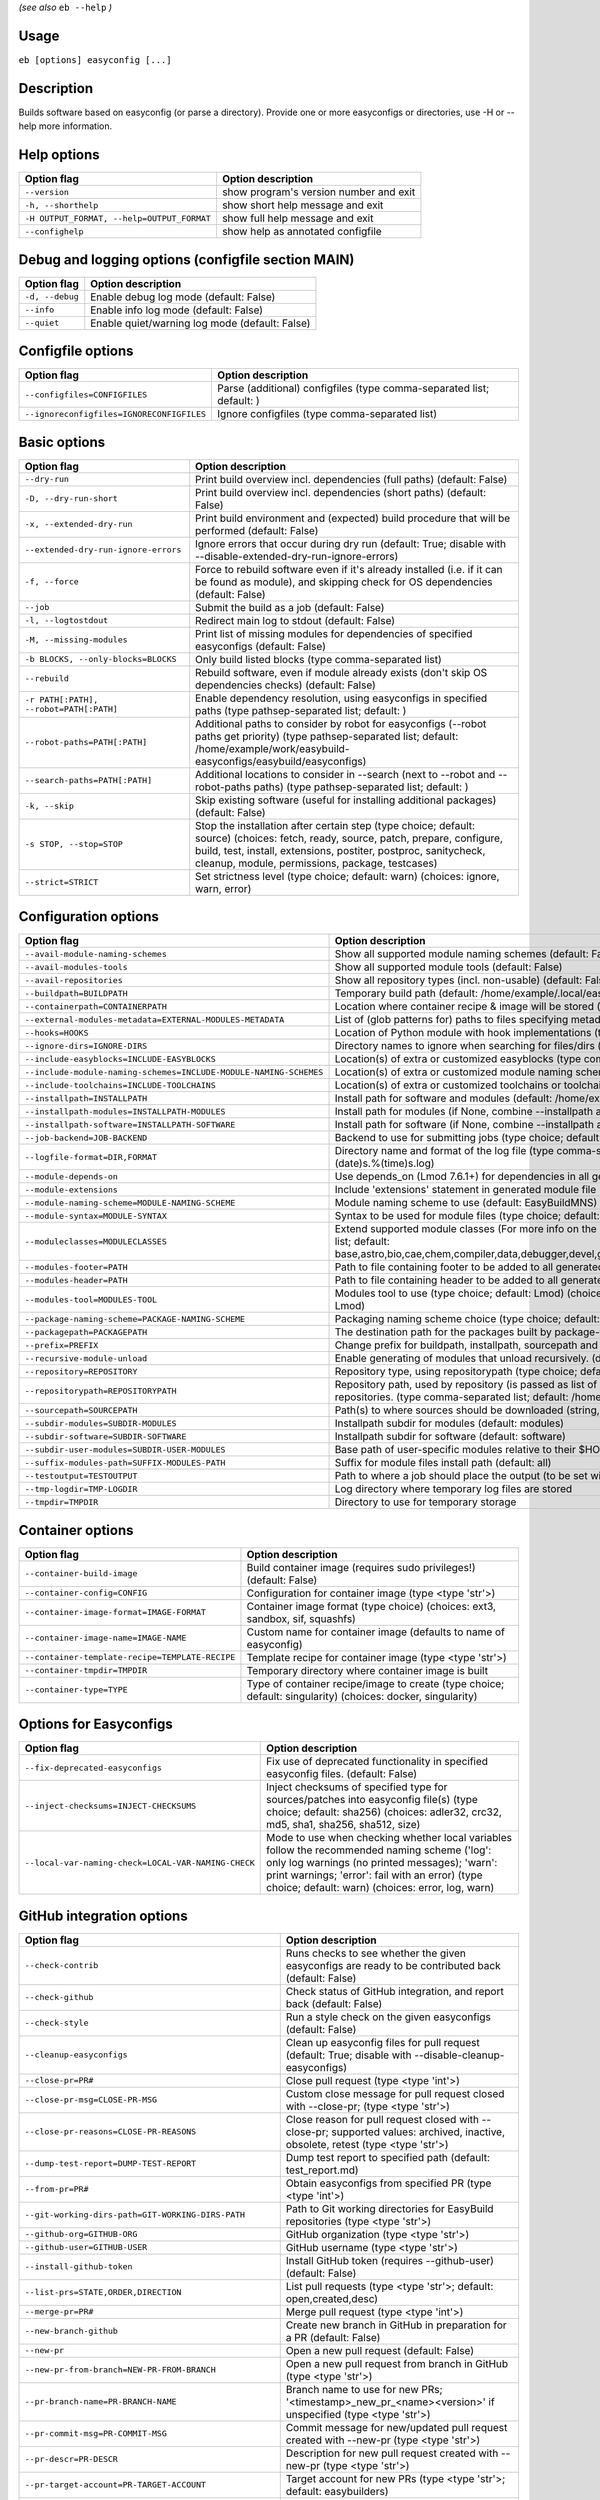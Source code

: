 .. _eb_help:

.. _basic_usage_help:

*(see also* ``eb --help`` *)*

Usage
-----

``eb [options] easyconfig [...]``

Description
-----------

Builds software based on easyconfig (or parse a directory).
Provide one or more easyconfigs or directories, use -H or --help more information.

Help options
------------
==========================================    ======================================
Option flag                                   Option description                    
==========================================    ======================================
``--version``                                 show program's version number and exit
``-h, --shorthelp``                           show short help message and exit      
``-H OUTPUT_FORMAT, --help=OUTPUT_FORMAT``    show full help message and exit       
``--confighelp``                              show help as annotated configfile     
==========================================    ======================================


Debug and logging options (configfile section MAIN)
---------------------------------------------------
===============    ==============================================
Option flag        Option description                            
===============    ==============================================
``-d, --debug``    Enable debug log mode (default: False)        
``--info``         Enable info log mode (default: False)         
``--quiet``        Enable quiet/warning log mode (default: False)
===============    ==============================================


Configfile options
------------------
=========================================    =====================================================================
Option flag                                  Option description                                                   
=========================================    =====================================================================
``--configfiles=CONFIGFILES``                Parse (additional) configfiles (type comma-separated list; default: )
``--ignoreconfigfiles=IGNORECONFIGFILES``    Ignore configfiles (type comma-separated list)                       
=========================================    =====================================================================


Basic options
-------------
=======================================    =======================================================================================================================================================================================================================================================
Option flag                                Option description                                                                                                                                                                                                                                     
=======================================    =======================================================================================================================================================================================================================================================
``--dry-run``                              Print build overview incl. dependencies (full paths) (default: False)                                                                                                                                                                                  
``-D, --dry-run-short``                    Print build overview incl. dependencies (short paths) (default: False)                                                                                                                                                                                 
``-x, --extended-dry-run``                 Print build environment and (expected) build procedure that will be performed (default: False)                                                                                                                                                         
``--extended-dry-run-ignore-errors``       Ignore errors that occur during dry run (default: True; disable with --disable-extended-dry-run-ignore-errors)                                                                                                                                         
``-f, --force``                            Force to rebuild software even if it's already installed (i.e. if it can be found as module), and skipping check for OS dependencies (default: False)                                                                                                  
``--job``                                  Submit the build as a job (default: False)                                                                                                                                                                                                             
``-l, --logtostdout``                      Redirect main log to stdout (default: False)                                                                                                                                                                                                           
``-M, --missing-modules``                  Print list of missing modules for dependencies of specified easyconfigs (default: False)                                                                                                                                                               
``-b BLOCKS, --only-blocks=BLOCKS``        Only build listed blocks (type comma-separated list)                                                                                                                                                                                                   
``--rebuild``                              Rebuild software, even if module already exists (don't skip OS dependencies checks) (default: False)                                                                                                                                                   
``-r PATH[:PATH], --robot=PATH[:PATH]``    Enable dependency resolution, using easyconfigs in specified paths (type pathsep-separated list; default: )                                                                                                                                            
``--robot-paths=PATH[:PATH]``              Additional paths to consider by robot for easyconfigs (--robot paths get priority) (type pathsep-separated list; default: /home/example/work/easybuild-easyconfigs/easybuild/easyconfigs)                                                             
``--search-paths=PATH[:PATH]``             Additional locations to consider in --search (next to --robot and --robot-paths paths) (type pathsep-separated list; default: )                                                                                                                        
``-k, --skip``                             Skip existing software (useful for installing additional packages) (default: False)                                                                                                                                                                    
``-s STOP, --stop=STOP``                   Stop the installation after certain step (type choice; default: source) (choices: fetch, ready, source, patch, prepare, configure, build, test, install, extensions, postiter, postproc, sanitycheck, cleanup, module, permissions, package, testcases)
``--strict=STRICT``                        Set strictness level (type choice; default: warn) (choices: ignore, warn, error)                                                                                                                                                                       
=======================================    =======================================================================================================================================================================================================================================================


Configuration options
---------------------
=================================================================    =================================================================================================================================================================================================================================================================================
Option flag                                                          Option description                                                                                                                                                                                                                                                               
=================================================================    =================================================================================================================================================================================================================================================================================
``--avail-module-naming-schemes``                                    Show all supported module naming schemes (default: False)                                                                                                                                                                                                                        
``--avail-modules-tools``                                            Show all supported module tools (default: False)                                                                                                                                                                                                                                 
``--avail-repositories``                                             Show all repository types (incl. non-usable) (default: False)                                                                                                                                                                                                                    
``--buildpath=BUILDPATH``                                            Temporary build path (default: /home/example/.local/easybuild/build)                                                                                                                                                                                                             
``--containerpath=CONTAINERPATH``                                    Location where container recipe & image will be stored (default: /home/example/.local/easybuild/containers)                                                                                                                                                                      
``--external-modules-metadata=EXTERNAL-MODULES-METADATA``            List of (glob patterns for) paths to files specifying metadata for external modules (INI format) (type comma-separated list)                                                                                                                                                     
``--hooks=HOOKS``                                                    Location of Python module with hook implementations (type str)                                                                                                                                                                                                                   
``--ignore-dirs=IGNORE-DIRS``                                        Directory names to ignore when searching for files/dirs (type comma-separated list; default: .git,.svn)                                                                                                                                                                          
``--include-easyblocks=INCLUDE-EASYBLOCKS``                          Location(s) of extra or customized easyblocks (type comma-separated list; default: )                                                                                                                                                                                             
``--include-module-naming-schemes=INCLUDE-MODULE-NAMING-SCHEMES``    Location(s) of extra or customized module naming schemes (type comma-separated list; default: )                                                                                                                                                                                  
``--include-toolchains=INCLUDE-TOOLCHAINS``                          Location(s) of extra or customized toolchains or toolchain components (type comma-separated list; default: )                                                                                                                                                                     
``--installpath=INSTALLPATH``                                        Install path for software and modules (default: /home/example/.local/easybuild)                                                                                                                                                                                                  
``--installpath-modules=INSTALLPATH-MODULES``                        Install path for modules (if None, combine --installpath and --subdir-modules)                                                                                                                                                                                                   
``--installpath-software=INSTALLPATH-SOFTWARE``                      Install path for software (if None, combine --installpath and --subdir-software)                                                                                                                                                                                                 
``--job-backend=JOB-BACKEND``                                        Backend to use for submitting jobs (type choice; default: GC3Pie) (choices: GC3Pie, PbsPython, Slurm)                                                                                                                                                                            
``--logfile-format=DIR,FORMAT``                                      Directory name and format of the log file (type comma-separated tuple; default: easybuild,easybuild-%(name)s-%(version)s-%(date)s.%(time)s.log)                                                                                                                                  
``--module-depends-on``                                              Use depends_on (Lmod 7.6.1+) for dependencies in all generated modules (implies recursive unloading of modules). (default: False)                                                                                                                                                
``--module-extensions``                                              Include 'extensions' statement in generated module file (Lua syntax only) (default: False)                                                                                                                                                                                       
``--module-naming-scheme=MODULE-NAMING-SCHEME``                      Module naming scheme to use (default: EasyBuildMNS)                                                                                                                                                                                                                              
``--module-syntax=MODULE-SYNTAX``                                    Syntax to be used for module files (type choice; default: Lua) (choices: Lua, Tcl)                                                                                                                                                                                               
``--moduleclasses=MODULECLASSES``                                    Extend supported module classes (For more info on the default classes, use --show-default-moduleclasses) (type comma-separated list; default: base,astro,bio,cae,chem,compiler,data,debugger,devel,geo,ide,lang,lib,math,mpi,numlib,perf,quantum,phys,system,toolchain,tools,vis)
``--modules-footer=PATH``                                            Path to file containing footer to be added to all generated module files                                                                                                                                                                                                         
``--modules-header=PATH``                                            Path to file containing header to be added to all generated module files                                                                                                                                                                                                         
``--modules-tool=MODULES-TOOL``                                      Modules tool to use (type choice; default: Lmod) (choices: EnvironmentModules, EnvironmentModulesC, EnvironmentModulesTcl, Lmod)                                                                                                                                                 
``--package-naming-scheme=PACKAGE-NAMING-SCHEME``                    Packaging naming scheme choice (type choice; default: EasyBuildPNS) (choices: EasyBuildPNS)                                                                                                                                                                                      
``--packagepath=PACKAGEPATH``                                        The destination path for the packages built by package-tool (default: /home/example/.local/easybuild/packages)                                                                                                                                                                   
``--prefix=PREFIX``                                                  Change prefix for buildpath, installpath, sourcepath and repositorypath (used prefix for defaults /home/example/.local/easybuild)                                                                                                                                                
``--recursive-module-unload``                                        Enable generating of modules that unload recursively. (default: False)                                                                                                                                                                                                           
``--repository=REPOSITORY``                                          Repository type, using repositorypath (type choice; default: FileRepository) (choices: FileRepository, GitRepository, HgRepository)                                                                                                                                              
``--repositorypath=REPOSITORYPATH``                                  Repository path, used by repository (is passed as list of arguments to create the repository instance). For more info, use --avail-repositories. (type comma-separated list; default: /home/example/.local/easybuild/ebfiles_repo)                                               
``--sourcepath=SOURCEPATH``                                          Path(s) to where sources should be downloaded (string, colon-separated) (default: /home/example/.local/easybuild/sources)                                                                                                                                                        
``--subdir-modules=SUBDIR-MODULES``                                  Installpath subdir for modules (default: modules)                                                                                                                                                                                                                                
``--subdir-software=SUBDIR-SOFTWARE``                                Installpath subdir for software (default: software)                                                                                                                                                                                                                              
``--subdir-user-modules=SUBDIR-USER-MODULES``                        Base path of user-specific modules relative to their $HOME                                                                                                                                                                                                                       
``--suffix-modules-path=SUFFIX-MODULES-PATH``                        Suffix for module files install path (default: all)                                                                                                                                                                                                                              
``--testoutput=TESTOUTPUT``                                          Path to where a job should place the output (to be set within jobscript)                                                                                                                                                                                                         
``--tmp-logdir=TMP-LOGDIR``                                          Log directory where temporary log files are stored                                                                                                                                                                                                                               
``--tmpdir=TMPDIR``                                                  Directory to use for temporary storage                                                                                                                                                                                                                                           
=================================================================    =================================================================================================================================================================================================================================================================================


Container options
-----------------
===============================================    ===========================================================================================================
Option flag                                        Option description                                                                                         
===============================================    ===========================================================================================================
``--container-build-image``                        Build container image (requires sudo privileges!) (default: False)                                         
``--container-config=CONFIG``                      Configuration for container image (type <type 'str'>)                                                      
``--container-image-format=IMAGE-FORMAT``          Container image format (type choice) (choices: ext3, sandbox, sif, squashfs)                               
``--container-image-name=IMAGE-NAME``              Custom name for container image (defaults to name of easyconfig)                                           
``--container-template-recipe=TEMPLATE-RECIPE``    Template recipe for container image (type <type 'str'>)                                                    
``--container-tmpdir=TMPDIR``                      Temporary directory where container image is built                                                         
``--container-type=TYPE``                          Type of container recipe/image to create (type choice; default: singularity) (choices: docker, singularity)
===============================================    ===========================================================================================================


Options for Easyconfigs
-----------------------
===================================================    =====================================================================================================================================================================================================================================================
Option flag                                            Option description                                                                                                                                                                                                                                   
===================================================    =====================================================================================================================================================================================================================================================
``--fix-deprecated-easyconfigs``                       Fix use of deprecated functionality in specified easyconfig files. (default: False)                                                                                                                                                                  
``--inject-checksums=INJECT-CHECKSUMS``                Inject checksums of specified type for sources/patches into easyconfig file(s) (type choice; default: sha256) (choices: adler32, crc32, md5, sha1, sha256, sha512, size)                                                                             
``--local-var-naming-check=LOCAL-VAR-NAMING-CHECK``    Mode to use when checking whether local variables follow the recommended naming scheme ('log': only log warnings (no printed messages); 'warn': print warnings; 'error': fail with an error) (type choice; default: warn) (choices: error, log, warn)
===================================================    =====================================================================================================================================================================================================================================================


GitHub integration options
--------------------------
=======================================================    ================================================================================================================================
Option flag                                                Option description                                                                                                              
=======================================================    ================================================================================================================================
``--check-contrib``                                        Runs checks to see whether the given easyconfigs are ready to be contributed back (default: False)                              
``--check-github``                                         Check status of GitHub integration, and report back (default: False)                                                            
``--check-style``                                          Run a style check on the given easyconfigs (default: False)                                                                     
``--cleanup-easyconfigs``                                  Clean up easyconfig files for pull request (default: True; disable with --disable-cleanup-easyconfigs)                          
``--close-pr=PR#``                                         Close pull request (type <type 'int'>)                                                                                          
``--close-pr-msg=CLOSE-PR-MSG``                            Custom close message for pull request closed with --close-pr;  (type <type 'str'>)                                              
``--close-pr-reasons=CLOSE-PR-REASONS``                    Close reason for pull request closed with --close-pr; supported values: archived, inactive, obsolete, retest (type <type 'str'>)
``--dump-test-report=DUMP-TEST-REPORT``                    Dump test report to specified path (default: test_report.md)                                                                    
``--from-pr=PR#``                                          Obtain easyconfigs from specified PR (type <type 'int'>)                                                                        
``--git-working-dirs-path=GIT-WORKING-DIRS-PATH``          Path to Git working directories for EasyBuild repositories (type <type 'str'>)                                                  
``--github-org=GITHUB-ORG``                                GitHub organization (type <type 'str'>)                                                                                         
``--github-user=GITHUB-USER``                              GitHub username (type <type 'str'>)                                                                                             
``--install-github-token``                                 Install GitHub token (requires --github-user) (default: False)                                                                  
``--list-prs=STATE,ORDER,DIRECTION``                       List pull requests (type <type 'str'>; default: open,created,desc)                                                              
``--merge-pr=PR#``                                         Merge pull request (type <type 'int'>)                                                                                          
``--new-branch-github``                                    Create new branch in GitHub in preparation for a PR (default: False)                                                            
``--new-pr``                                               Open a new pull request (default: False)                                                                                        
``--new-pr-from-branch=NEW-PR-FROM-BRANCH``                Open a new pull request from branch in GitHub (type <type 'str'>)                                                               
``--pr-branch-name=PR-BRANCH-NAME``                        Branch name to use for new PRs; '<timestamp>_new_pr_<name><version>' if unspecified (type <type 'str'>)                         
``--pr-commit-msg=PR-COMMIT-MSG``                          Commit message for new/updated pull request created with --new-pr (type <type 'str'>)                                           
``--pr-descr=PR-DESCR``                                    Description for new pull request created with --new-pr (type <type 'str'>)                                                      
``--pr-target-account=PR-TARGET-ACCOUNT``                  Target account for new PRs (type <type 'str'>; default: easybuilders)                                                           
``--pr-target-branch=PR-TARGET-BRANCH``                    Target branch for new PRs (type <type 'str'>; default: develop)                                                                 
``--pr-target-repo=PR-TARGET-REPO``                        Target repository for new/updating PRs (type <type 'str'>; default: easybuild-easyconfigs)                                      
``--pr-title=PR-TITLE``                                    Title for new pull request created with --new-pr (type <type 'str'>)                                                            
``--preview-pr``                                           Preview a new pull request (default: False)                                                                                     
``--review-pr=PR#``                                        Review specified pull request (type <type 'int'>)                                                                               
``--sync-branch-with-develop=SYNC-BRANCH-WITH-DEVELOP``    Sync branch with current 'develop' branch (type <type 'str'>)                                                                   
``--sync-pr-with-develop=PR#``                             Sync pull request with current 'develop' branch (type <type 'int'>)                                                             
``--test-report-env-filter=TEST-REPORT-ENV-FILTER``        Regex used to filter out variables in environment dump of test report                                                           
``--update-branch-github=UPDATE-BRANCH-GITHUB``            Update specified branch in GitHub (type <type 'str'>)                                                                           
``--update-pr=PR#``                                        Update an existing pull request (type <type 'int'>)                                                                             
``-u, --upload-test-report``                               Upload full test report as a gist on GitHub (default: False)                                                                    
=======================================================    ================================================================================================================================


Informative options
-------------------
=====================================================    ================================================================================================
Option flag                                              Option description                                                                              
=====================================================    ================================================================================================
``--avail-cfgfile-constants``                            Show all constants that can be used in configuration files (default: False)                     
``--avail-easyconfig-constants``                         Show all constants that can be used in easyconfigs (default: False)                             
``--avail-easyconfig-licenses``                          Show all license constants that can be used in easyconfigs (default: False)                     
``-a, --avail-easyconfig-params``                        Show all easyconfig parameters (include easyblock-specific ones by using -e) (default: False)   
``--avail-easyconfig-templates``                         Show all template names and template constants that can be used in easyconfigs. (default: False)
``--avail-hooks``                                        Show list of known hooks (default: False)                                                       
``--avail-toolchain-opts=AVAIL-TOOLCHAIN-OPTS``          Show options for toolchain (type str)                                                           
``--check-conflicts``                                    Check for version conflicts in dependency graphs (default: False)                               
``--dep-graph=depgraph.<ext>``                           Create dependency graph                                                                         
``--dump-env-script``                                    Dump source script to set up build environment based on toolchain/dependencies (default: False) 
``--last-log``                                           Print location to EasyBuild log file of last (failed) session (default: False)                  
``--list-easyblocks=LIST-EASYBLOCKS``                    Show list of available easyblocks (type choice; default: simple) (choices: simple, detailed)    
``--list-installed-software=LIST-INSTALLED-SOFTWARE``    Show list of installed software (type choice; default: simple) (choices: simple, detailed)      
``--list-software=LIST-SOFTWARE``                        Show list of supported software (type choice; default: simple) (choices: simple, detailed)      
``--list-toolchains``                                    Show list of known toolchains (default: False)                                                  
``--search=REGEX``                                       Search for easyconfig files in the robot search path, print full paths                          
``--search-filename=REGEX``                              Search for easyconfig files in the robot search path, print only filenames                      
``-S REGEX, --search-short=REGEX``                       Search for easyconfig files in the robot search path, print short paths                         
``--show-config``                                        Show current EasyBuild configuration (only non-default + selected settings) (default: False)    
``--show-default-configfiles``                           Show list of default config files (default: False)                                              
``--show-default-moduleclasses``                         Show default module classes with description (default: False)                                   
``--show-ec``                                            Show contents of specified easyconfig(s) (default: False)                                       
``--show-full-config``                                   Show current EasyBuild configuration (all settings) (default: False)                            
``--show-system-info``                                   Show system information relevant to EasyBuild (default: False)                                  
``--terse``                                              Terse output (machine-readable) (default: False)                                                
=====================================================    ================================================================================================


Options for job backend
-----------------------
===========================================    ===========================================================================================================================
Option flag                                    Option description                                                                                                         
===========================================    ===========================================================================================================================
``--job-backend-config=BACKEND-CONFIG``        Configuration file for job backend                                                                                         
``--job-cores=CORES``                          Number of cores to request per job (type int)                                                                              
``--job-deps-type=DEPS-TYPE``                  Type of dependency to set between jobs (default depends on job backend) (type choice) (choices: abort_on_error, always_run)
``--job-max-jobs=MAX-JOBS``                    Maximum number of concurrent jobs (queued and running, 0 = unlimited) (type int; default: 0)                               
``--job-max-walltime=MAX-WALLTIME``            Maximum walltime for jobs (in hours) (type int; default: 24)                                                               
``--job-output-dir=OUTPUT-DIR``                Output directory for jobs (default: current directory) (default: /Volumes/work/easybuild/docs)                             
``--job-polling-interval=POLLING-INTERVAL``    Interval between polls for status of jobs (in seconds) (type <type 'float'>; default: 30.0)                                
``--job-target-resource=TARGET-RESOURCE``      Target resource for jobs                                                                                                   
===========================================    ===========================================================================================================================


Override options
----------------
=========================================================================    ==================================================================================================================================================================================
Option flag                                                                  Option description                                                                                                                                                                
=========================================================================    ==================================================================================================================================================================================
``--add-dummy-to-minimal-toolchains``                                        Include dummy toolchain in minimal toolchain searches [DEPRECATED, use --add-system-to-minimal-toolchains instead!) (default: False)                                              
``--add-system-to-minimal-toolchains``                                       Include system toolchain in minimal toolchain searches (default: False)                                                                                                           
``--allow-loaded-modules=ALLOW-LOADED-MODULES``                              List of software names for which to allow loaded modules in initial environment (type comma-separated list; default: EasyBuild)                                                   
``--allow-modules-tool-mismatch``                                            Allow mismatch of modules tool and definition of 'module' function (default: False)                                                                                               
``--allow-use-as-root-and-accept-consequences``                              Allow using of EasyBuild as root (NOT RECOMMENDED!) (default: False)                                                                                                              
``--backup-modules``                                                         Back up an existing module file, if any. Only works when using --module-only                                                                                                      
``--check-ebroot-env-vars=CHECK-EBROOT-ENV-VARS``                            Action to take when defined $EBROOT* environment variables are found for which there is no matching loaded module; supported values: error, ignore, unset, warn (default: warn)   
``--cleanup-builddir``                                                       Cleanup build dir after successful installation. (default: True; disable with --disable-cleanup-builddir)                                                                         
``--cleanup-tmpdir``                                                         Cleanup tmp dir after successful run. (default: True; disable with --disable-cleanup-tmpdir)                                                                                      
``--color=WHEN``                                                             Colorize output (type choice; default: auto) (choices: auto, always, never)                                                                                                       
``--consider-archived-easyconfigs``                                          Also consider archived easyconfigs (default: False)                                                                                                                               
``-C, --containerize``                                                       Generate container recipe/image (default: False)                                                                                                                                  
``--copy-ec``                                                                Copy specified easyconfig(s) to specified location (default: False)                                                                                                               
``--cuda-compute-capabilities=CUDA-COMPUTE-CAPABILITIES``                    List of CUDA compute capabilities to use when building GPU software (type comma-separated list)                                                                                   
``--debug-lmod``                                                             Run Lmod modules tool commands in debug module (default: False)                                                                                                                   
``--default-opt-level=DEFAULT-OPT-LEVEL``                                    Specify default optimisation level (type choice; default: defaultopt) (choices: noopt, lowopt, defaultopt, opt)                                                                   
``--deprecated=DEPRECATED``                                                  Run pretending to be (future) version, to test removal of deprecated code.                                                                                                        
``--detect-loaded-modules=DETECT-LOADED-MODULES``                            Detect loaded EasyBuild-generated modules, act accordingly; supported values: error, ignore, purge, unload, warn (default: warn)                                                  
``--devel``                                                                  Enable including of development log messages (default: False)                                                                                                                     
``--download-timeout=DOWNLOAD-TIMEOUT``                                      Timeout for initiating downloads (in seconds) (type <type 'float'>)                                                                                                               
``--dump-autopep8``                                                          Reformat easyconfigs using autopep8 when dumping them (default: False)                                                                                                            
``-e CLASS, --easyblock=CLASS``                                              easyblock to use for processing the spec file or dumping the options                                                                                                              
``--enforce-checksums``                                                      Enforce availability of checksums for all sources/patches, so they can be verified (default: False)                                                                               
``--experimental``                                                           Allow experimental code (with behaviour that can be changed/removed at any given time). (default: False)                                                                          
``--extra-modules=EXTRA-MODULES``                                            List of extra modules to load after setting up the build environment (type comma-separated list)                                                                                  
``--fetch``                                                                  Allow downloading sources ignoring OS and modules tool dependencies, implies --stop=fetch, --ignore-osdeps and ignore modules tool (default: False)                               
``--filter-deps=FILTER-DEPS``                                                List of dependencies that you do *not* want to install with EasyBuild, because equivalent OS packages are installed. (e.g. --filter-deps=zlib,ncurses) (type comma-separated list)
``--filter-env-vars=FILTER-ENV-VARS``                                        List of names of environment variables that should *not* be defined/updated by module files generated by EasyBuild (type comma-separated list)                                    
``--fixed-installdir-naming-scheme``                                         Use fixed naming scheme for installation directories (default: True; disable with --disable-fixed-installdir-naming-scheme)                                                       
``--force-download=FORCE-DOWNLOAD``                                          Force re-downloading of sources and/or patches, even if they are available already in source path (type choice; default: sources) (choices: all, patches, sources)                
``--group=GROUP``                                                            Group to be used for software installations (only verified, not set)                                                                                                              
``--group-writable-installdir``                                              Enable group write permissions on installation directory after installation (default: False)                                                                                      
``--hidden``                                                                 Install 'hidden' module file(s) by prefixing their version with '.' (default: False)                                                                                              
``--hide-deps=HIDE-DEPS``                                                    Comma separated list of dependencies that you want automatically hidden, (e.g. --hide-deps=zlib,ncurses) (type comma-separated list)                                              
``--hide-toolchains=HIDE-TOOLCHAINS``                                        Comma separated list of toolchains that you want automatically hidden, (e.g. --hide-toolchains=GCCcore) (type comma-separated list)                                               
``--ignore-checksums``                                                       Ignore failing checksum verification (default: False)                                                                                                                             
``--ignore-osdeps``                                                          Ignore any listed OS dependencies (default: False)                                                                                                                                
``--install-latest-eb-release``                                              Install latest known version of easybuild (default: False)                                                                                                                        
``--lib64-fallback-sanity-check``                                            Fallback in sanity check to lib64/ equivalent for missing libraries (default: True; disable with --disable-lib64-fallback-sanity-check)                                           
``--max-fail-ratio-adjust-permissions=MAX-FAIL-RATIO-ADJUST-PERMISSIONS``    Maximum ratio for failures to allow when adjusting permissions (type float; default: 0.5)                                                                                         
``--minimal-toolchains``                                                     Use minimal toolchain when resolving dependencies (default: False)                                                                                                                
``--module-only``                                                            Only generate module file(s); skip all steps except for module, prepare, ready, postiter, sanitycheck (default: False)                                                            
``--modules-tool-version-check``                                             Check version of modules tool being used (default: True; disable with --disable-modules-tool-version-check)                                                                       
``--mpi-cmd-template=MPI-CMD-TEMPLATE``                                      Template for MPI commands (template keys: %(nr_ranks)s, %(cmd)s)                                                                                                                  
``--mpi-tests``                                                              Run MPI tests (when relevant) (default: True; disable with --disable-mpi-tests)                                                                                                   
``--optarch=OPTARCH``                                                        Set architecture optimization, overriding native architecture optimizations                                                                                                       
``--output-format=OUTPUT-FORMAT``                                            Set output format (type choice; default: txt) (choices: txt, rst)                                                                                                                 
``--parallel=PARALLEL``                                                      Specify (maximum) level of parallellism used during build procedure (type int)                                                                                                    
``--pre-create-installdir``                                                  Create installation directory before submitting build jobs (default: True; disable with --disable-pre-create-installdir)                                                          
``-p, --pretend``                                                            Does the build/installation in a test directory located in $HOME/easybuildinstall (default: False)                                                                                
``--read-only-installdir``                                                   Set read-only permissions on installation directory after installation (default: False)                                                                                           
``--remove-ghost-install-dirs``                                              Remove ghost installation directories when --force or --rebuild is used, rather than just warning about them (default: False)                                                     
``--rpath``                                                                  Enable use of RPATH for linking with libraries (default: False)                                                                                                                   
``--rpath-filter=RPATH-FILTER``                                              List of regex patterns to use for filtering out RPATH paths (type comma-separated list)                                                                                           
``--set-default-module``                                                     Set the generated module as default (default: False)                                                                                                                              
``--set-gid-bit``                                                            Set group ID bit on newly created directories (default: False)                                                                                                                    
``--silence-deprecation-warnings=SILENCE-DEPRECATION-WARNINGS``              Silence specified deprecation warnings (type comma-separated list)                                                                                                                
``-t, --skip-test-cases``                                                    Skip running test cases (default: False)                                                                                                                                          
``--sticky-bit``                                                             Set sticky bit on newly created directories (default: False)                                                                                                                      
``-T, --trace``                                                              Provide more information in output to stdout on progress (default: False)                                                                                                         
``--umask=UMASK``                                                            umask to use (e.g. '022'); non-user write permissions on install directories are removed                                                                                          
``--update-modules-tool-cache``                                              Update modules tool cache file(s) after generating module file (default: False)                                                                                                   
``--use-ccache=PATH``                                                        Enable use of ccache to speed up compilation, with specified cache dir (type <type 'str'>; default: False)                                                                        
``--use-existing-modules``                                                   Use existing modules when resolving dependencies with minimal toolchains (default: False)                                                                                         
``--use-f90cache=PATH``                                                      Enable use of f90cache to speed up compilation, with specified cache dir (type <type 'str'>; default: False)                                                                      
``--verify-easyconfig-filenames``                                            Verify whether filename of specified easyconfigs matches with contents (default: False)                                                                                           
``--zip-logs=ZIP-LOGS``                                                      Zip logs that are copied to install directory, using specified command (default: gzip)                                                                                            
=========================================================================    ==================================================================================================================================================================================


Package options
---------------
===============================================    ==============================================
Option flag                                        Option description                            
===============================================    ==============================================
``--package``                                      Enabling packaging (default: False)           
``--package-release=PACKAGE-RELEASE``              Package release iteration number (default: 1) 
``--package-tool=PACKAGE-TOOL``                    Packaging tool to use (default: fpm)          
``--package-tool-options=PACKAGE-TOOL-OPTIONS``    Extra options for packaging tool (default: '')
``--package-type=PACKAGE-TYPE``                    Type of package to generate (default: rpm)    
===============================================    ==============================================


Regression test options
-----------------------
============================    ==========================================================================
Option flag                     Option description                                                        
============================    ==========================================================================
``--aggregate-regtest=DIR``     Collect all the xmls inside the given directory and generate a single file
``--regtest``                   Enable regression test mode (default: False)                              
``--regtest-output-dir=DIR``    Set output directory for test-run                                         
``--sequential``                Specify this option if you want to prevent parallel build (default: False)
============================    ==========================================================================


Software search and build options
---------------------------------
===================================    ===================================================================================================================================================================
Option flag                            Option description                                                                                                                                                 
===================================    ===================================================================================================================================================================
``--amend=VAR=VALUE[,VALUE]``          Specify additional search and build parameters (can be used multiple times); for example: versionprefix=foo or patches=one.patch,two.patch)                        
``--map-toolchains``                   Enable mapping of (sub)toolchains when --try-toolchain(-version) is used (default: True; disable with --disable-map-toolchains)                                    
``--software=NAME,VERSION``            Search and build software with given name and version (type comma-separated list)                                                                                  
``--software-name=NAME``               Search and build software with given name                                                                                                                          
``--software-version=VERSION``         Search and build software with given version                                                                                                                       
``--toolchain=NAME,VERSION``           Search and build with given toolchain (name and version) (type comma-separated list)                                                                               
``--toolchain-name=NAME``              Search and build with given toolchain name                                                                                                                         
``--toolchain-version=VERSION``        Search and build with given toolchain version                                                                                                                      
``--try-amend=VAR=VALUE[,VALUE]``      Try to specify additional search and build parameters (can be used multiple times); for example: versionprefix=foo or patches=one.patch,two.patch) (USE WITH CARE!)
``--try-software=NAME,VERSION``        Try to search and build software with given name and version (USE WITH CARE!) (type comma-separated list)                                                          
``--try-software-name=NAME``           Try to search and build software with given name (USE WITH CARE!)                                                                                                  
``--try-software-version=VERSION``     Try to search and build software with given version (USE WITH CARE!)                                                                                               
``--try-toolchain=NAME,VERSION``       Try to search and build with given toolchain (name and version) (USE WITH CARE!) (type comma-separated list)                                                       
``--try-toolchain-name=NAME``          Try to search and build with given toolchain name (USE WITH CARE!)                                                                                                 
``--try-toolchain-version=VERSION``    Try to search and build with given toolchain version (USE WITH CARE!)                                                                                              
===================================    ===================================================================================================================================================================


Unittest options
----------------
========================    =================================
Option flag                 Option description               
========================    =================================
``--unittest-file=FILE``    Log to this file in unittest mode
========================    =================================

